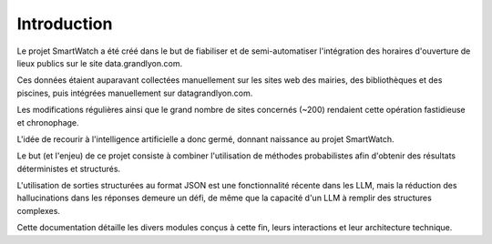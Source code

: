 ============
Introduction
============

Le projet SmartWatch a été créé dans le but de fiabiliser et de semi-automatiser l'intégration des horaires d'ouverture de lieux publics sur le site data.grandlyon.com.

Ces données étaient auparavant collectées manuellement sur les sites web des mairies, des bibliothèques et des piscines, puis intégrées manuellement sur datagrandlyon.com.

Les modifications régulières ainsi que le grand nombre de sites concernés (~200) rendaient cette opération fastidieuse et chronophage.

L'idée de recourir à l'intelligence artificielle a donc germé, donnant naissance au projet SmartWatch.

Le but (et l'enjeu) de ce projet consiste à combiner l'utilisation de méthodes probabilistes afin d'obtenir des résultats déterministes et structurés.

L'utilisation de sorties structurées au format JSON est une fonctionnalité récente dans les LLM, mais la réduction des hallucinations dans les réponses demeure un défi, de même que la capacité d'un LLM à remplir des structures complexes.

Cette documentation détaille les divers modules conçus à cette fin, leurs interactions et leur architecture technique.